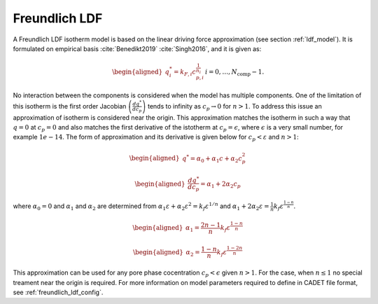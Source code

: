 .. _freundlich_ldf_model:

Freundlich LDF
~~~~~~~~~~~~~~~

A Freundlich LDF isotherm model is based on the linear driving force approximation (see section :ref:`ldf_model`). It is formulated on empirical basis :cite:`Benedikt2019` :cite:`Singh2016`, and it is given as:

.. math::
	\begin{aligned} 
		q^*_i= k_{F,i}c_{p,i}^{\frac{1}{n_{i}}}  && i = 0, \dots, N_{\text{comp}} - 1.
	\end{aligned}

No interaction between the components is considered when the model has multiple components. 
One of the limitation of this isotherm is the first order Jacobian :math:`\left(\frac{dq^*}{dc_p}\right)` tends to infinity as :math:`c_{p} \rightarrow 0` for :math:`n>1`. To address this issue an approximation of isotherm is considered near the origin. This approximation matches the isotherm in such a way that  :math:`q=0` at :math:`c_p=0` and also matches the first derivative of the istotherm at :math:`c_p = \epsilon`, where :math:`\epsilon` is a very small number, for example :math:`1e-14`. The form of approximation and its derivative is given below for :math:`c_p < \varepsilon` and :math:`n>1`:

.. math::

	\begin{aligned} 
		q^* = \alpha_0+\alpha_1 c+\alpha_2 c_p^2  
	\end{aligned}
	
	\begin{aligned} 
		\frac{dq^*}{dc_p} = \alpha_1+ 2 \alpha_2 c_p 
	\end{aligned}

where :math:`\alpha_0=0` and :math:`\alpha_1` and :math:`\alpha_2` are determined from :math:`\alpha_1 \varepsilon+\alpha_2 \varepsilon^2 = k_f \varepsilon^{1/n}` and :math:`\alpha_1 + 2 \alpha_2 \varepsilon = \frac{1}{n}k_f \varepsilon^{\frac{1-n}{n}}`.
	
.. math::
	\begin{aligned}
		\alpha_1 = \frac{2 n-1}{n}k_f \varepsilon^{\frac{1-n}{n}}
	\end{aligned}
.. math::
	\begin{aligned}
		\alpha_2 = \frac{1-n}{n}k_f \varepsilon^{\frac{1-2 n}{n}}
	\end{aligned}

This approximation can be used for any pore phase cocentration :math:`c_p < \epsilon` given :math:`n>1`. For the case, when :math:`n \le 1` no special treament near the origin is required.
For more information on model parameters required to define in CADET file format, see :ref:`freundlich_ldf_config`.




